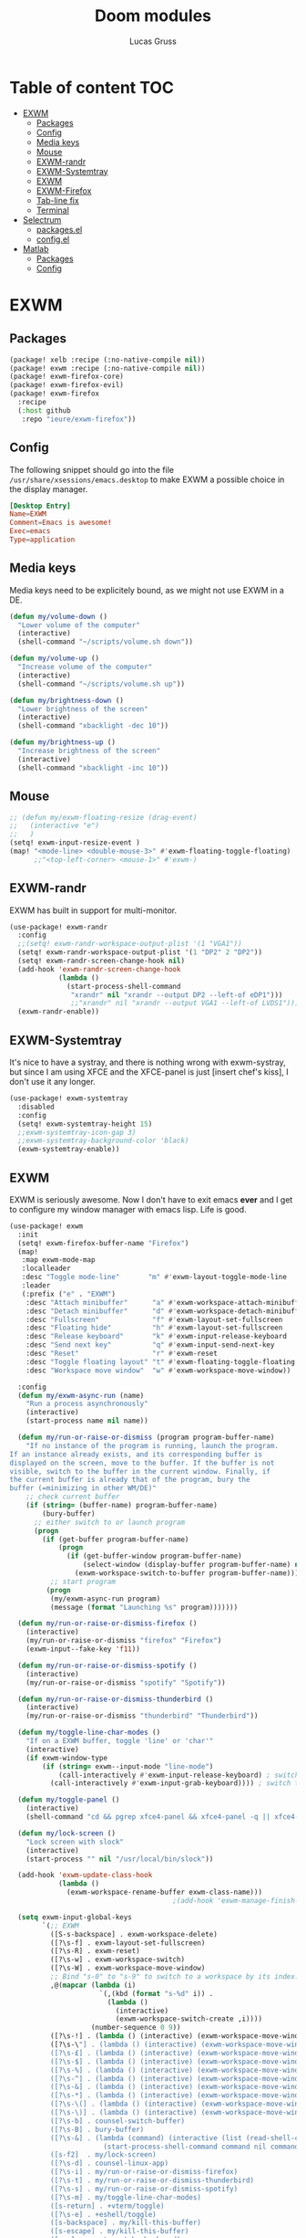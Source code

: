 #+TITLE: Doom modules
#+Author: Lucas Gruss

* Table of content :TOC:
- [[#exwm][EXWM]]
  - [[#packages][Packages]]
  - [[#config][Config]]
  - [[#media-keys][Media keys]]
  - [[#mouse][Mouse]]
  - [[#exwm-randr][EXWM-randr]]
  - [[#exwm-systemtray][EXWM-Systemtray]]
  - [[#exwm-1][EXWM]]
  - [[#exwm-firefox][EXWM-Firefox]]
  - [[#tab-line-fix][Tab-line fix]]
  - [[#terminal][Terminal]]
- [[#selectrum][Selectrum]]
  - [[#packagesel][packages.el]]
  - [[#configel][config.el]]
- [[#matlab][Matlab]]
  - [[#packages-1][Packages]]
  - [[#config-1][Config]]

* EXWM
** Packages
#+begin_src emacs-lisp :tangle ./modules/personal/exwm/packages.el
(package! xelb :recipe (:no-native-compile nil))
(package! exwm :recipe (:no-native-compile nil))
(package! exwm-firefox-core)
(package! exwm-firefox-evil)
(package! exwm-firefox
  :recipe
  (:host github
   :repo "ieure/exwm-firefox"))
#+end_src

** Config

The following snippet should go into the file
=/usr/share/xsessions/emacs.desktop= to make EXWM a possible choice in the
display manager.

#+begin_src conf :tangle no
[Desktop Entry]
Name=EXWM
Comment=Emacs is awesome!
Exec=emacs
Type=application
#+end_src

** Media keys

Media keys need to be explicitely bound, as we might not use EXWM in a DE.
#+begin_src emacs-lisp :tangle ./modules/personal/exwm/config.el
(defun my/volume-down ()
  "Lower volume of the computer"
  (interactive)
  (shell-command "~/scripts/volume.sh down"))

(defun my/volume-up ()
  "Increase volume of the computer"
  (interactive)
  (shell-command "~/scripts/volume.sh up"))

(defun my/brightness-down ()
  "Lower brightness of the screen"
  (interactive)
  (shell-command "xbacklight -dec 10"))

(defun my/brightness-up ()
  "Increase brightness of the screen"
  (interactive)
  (shell-command "xbacklight -inc 10"))
#+end_src

** Mouse
#+begin_src emacs-lisp :tangle ./modules/personal/exwm/config.el
;; (defun my/exwm-floating-resize (drag-event)
;;   (interactive "e")
;;   )
(setq! exwm-input-resize-event )
(map! "<mode-line> <double-mouse-3>" #'exwm-floating-toggle-floating)
      ;;"<top-left-corner> <mouse-1>" #'exwm-)

#+end_src

** EXWM-randr

EXWM has built in support for multi-monitor.
#+begin_src emacs-lisp :tangle ./modules/personal/exwm/config.el
(use-package! exwm-randr
  :config
  ;;(setq! exwm-randr-workspace-output-plist '(1 "VGA1"))
  (setq! exwm-randr-workspace-output-plist '(1 "DP2" 2 "DP2"))
  (setq! exwm-randr-screen-change-hook nil)
  (add-hook 'exwm-randr-screen-change-hook
            (lambda ()
              (start-process-shell-command
               "xrandr" nil "xrandr --output DP2 --left-of eDP1")))
               ;;"xrandr" nil "xrandr --output VGA1 --left-of LVDS1")))
  (exwm-randr-enable))
#+end_src

** EXWM-Systemtray

It's nice to have a systray, and there is nothing wrong with exwm-systray, but
since I am using XFCE and the XFCE-panel is just [insert chef's kiss], I don't
use it any longer.

#+begin_src emacs-lisp :tangle ./modules/personal/exwm/config.el
(use-package! exwm-systemtray
  :disabled
  :config
  (setq! exwm-systemtray-height 15)
  ;;exwm-systemtray-icon-gap 3)
  ;;exwm-systemtray-background-color 'black)
  (exwm-systemtray-enable))
#+end_src

** EXWM
EXWM is seriously awesome. Now I don't have to exit emacs *ever* and I get to
configure my window manager with emacs lisp. Life is good.

#+begin_src emacs-lisp :tangle ./modules/personal/exwm/config.el
(use-package! exwm
  :init
  (setq! exwm-firefox-buffer-name "Firefox")
  (map!
   :map exwm-mode-map
   :localleader
   :desc "Toggle mode-line"       "m" #'exwm-layout-toggle-mode-line
   :leader
   (:prefix ("e" . "EXWM")
    :desc "Attach minibuffer"      "a" #'exwm-workspace-attach-minibuffer
    :desc "Detach minibuffer"      "d" #'exwm-workspace-detach-minibuffer
    :desc "Fullscreen"             "f" #'exwm-layout-set-fullscreen
    :desc "Floating hide"          "h" #'exwm-layout-set-fullscreen
    :desc "Release keyboard"       "k" #'exwm-input-release-keyboard
    :desc "Send next key"          "q" #'exwm-input-send-next-key
    :desc "Reset"                  "r" #'exwm-reset
    :desc "Toggle floating layout" "t" #'exwm-floating-toggle-floating
    :desc "Workspace move window"  "w" #'exwm-workspace-move-window))

  :config
  (defun my/exwm-async-run (name)
    "Run a process asynchronously"
    (interactive)
    (start-process name nil name))

  (defun my/run-or-raise-or-dismiss (program program-buffer-name)
    "If no instance of the program is running, launch the program.
If an instance already exists, and its corresponding buffer is
displayed on the screen, move to the buffer. If the buffer is not
visible, switch to the buffer in the current window. Finally, if
the current buffer is already that of the program, bury the
buffer (=minimizing in other WM/DE)"
    ;; check current buffer
    (if (string= (buffer-name) program-buffer-name)
        (bury-buffer)
      ;; either switch to or launch program
      (progn
        (if (get-buffer program-buffer-name)
            (progn
              (if (get-buffer-window program-buffer-name)
                  (select-window (display-buffer program-buffer-name) nil)
                (exwm-workspace-switch-to-buffer program-buffer-name)))
          ;; start program
         (progn
          (my/exwm-async-run program)
          (message (format "Launching %s" program)))))))

  (defun my/run-or-raise-or-dismiss-firefox ()
    (interactive)
    (my/run-or-raise-or-dismiss "firefox" "Firefox")
    (exwm-input--fake-key 'f11))

  (defun my/run-or-raise-or-dismiss-spotify ()
    (interactive)
    (my/run-or-raise-or-dismiss "spotify" "Spotify"))

  (defun my/run-or-raise-or-dismiss-thunderbird ()
    (interactive)
    (my/run-or-raise-or-dismiss "thunderbird" "Thunderbird"))

  (defun my/toggle-line-char-modes ()
    "If on a EXWM buffer, toggle 'line' or 'char'"
    (interactive)
    (if exwm-window-type
        (if (string= exwm--input-mode "line-mode")
            (call-interactively #'exwm-input-release-keyboard) ; switch to char mode
          (call-interactively #'exwm-input-grab-keyboard)))) ; switch to line mode

  (defun my/toggle-panel ()
    (interactive)
    (shell-command "cd && pgrep xfce4-panel && xfce4-panel -q || xfce4-panel &"))

  (defun my/lock-screen ()
    "Lock screen with slock"
    (interactive)
    (start-process "" nil "/usr/local/bin/slock"))

  (add-hook 'exwm-update-class-hook
            (lambda ()
              (exwm-workspace-rename-buffer exwm-class-name)))
                                        ;(add-hook 'exwm-manage-finish-hook 'exwm-layout-hide-mode-line)

  (setq exwm-input-global-keys
        `(;; EXWM
          ([S-s-backspace] . exwm-workspace-delete)
          ([?\s-f] . exwm-layout-set-fullscreen)
          ([?\s-R] . exwm-reset)
          ([?\s-w] . exwm-workspace-switch)
          ([?\s-W] . exwm-workspace-move-window)
          ;; Bind "s-0" to "s-9" to switch to a workspace by its index.
          ,@(mapcar (lambda (i)
                      `(,(kbd (format "s-%d" i)) .
                        (lambda ()
                          (interactive)
                          (exwm-workspace-switch-create ,i))))
                    (number-sequence 0 9))
          ([?\s-!] . (lambda () (interactive) (exwm-workspace-move-window 1)))
          ([?\s-\"] . (lambda () (interactive) (exwm-workspace-move-window 2)))
          ([?\s-£] . (lambda () (interactive) (exwm-workspace-move-window 3)))
          ([?\s-$] . (lambda () (interactive) (exwm-workspace-move-window 4)))
          ([?\s-%] . (lambda () (interactive) (exwm-workspace-move-window 5)))
          ([?\s-^] . (lambda () (interactive) (exwm-workspace-move-window 6)))
          ([?\s-&] . (lambda () (interactive) (exwm-workspace-move-window 7)))
          ([?\s-*] . (lambda () (interactive) (exwm-workspace-move-window 8)))
          ([?\s-\(] . (lambda () (interactive) (exwm-workspace-move-window 9)))
          ([?\s-\)] . (lambda () (interactive) (exwm-workspace-move-window 0)))
          ([?\s-b] . counsel-switch-buffer)
          ([?\s-B] . bury-buffer)
          ([?\s-&] . (lambda (command) (interactive (list (read-shell-command "$ ")))
                       (start-process-shell-command command nil command)))
          ([s-f2]  . my/lock-screen)
          ([?\s-d] . counsel-linux-app)
          ([?\s-i] . my/run-or-raise-or-dismiss-firefox)
          ([?\s-t] . my/run-or-raise-or-dismiss-thunderbird)
          ([?\s-s] . my/run-or-raise-or-dismiss-spotify)
          ([?\s-m] . my/toggle-line-char-modes)
          ([s-return] . +vterm/toggle)
          ([?\s-e] . +eshell/toggle)
          ([s-backspace] . my/kill-this-buffer)
          ([s-escape] . my/kill-this-buffer)
          ([s-,]  . centaur-tabs-backward)
          ([s-.]  . centaur-tabs-forward)
          ([s-<]  . tab-previous)
          ([s->]  . tab-next)
          ;; Everything window
          ([?\s-q] . evil-window-delete)
          ([s-tab]  . windower-switch-to-last-buffer)
          ([?\s-r]  . windower-switch-to-last-buffer)
          ([?\s-\\] . windower-toggle-split)
          ([?\s-o]  . windower-toggle-single)
          ([142606440] . windower-move-border-left) ; M-s-h
          ([142606442] . windower-move-border-below); M-s-j
          ([142606443] . windower-move-border-above); M-s-k
          ([142606444] . windower-move-border-right); M-s-l
          ([?\s-h] . windmove-left)  ([?\s-H] . windower-swap-left)
          ([?\s-j] . windmove-down)  ([?\s-J] . windower-swap-below)
          ([?\s-k] . windmove-up)    ([?\s-K] . windower-swap-above)
          ([?\s-l] . windmove-right) ([?\s-L] . windower-swap-right)
          ;; Media keys
          ([XF86MonBrightnessUp]   . my/brightness-up)
          ([XF86MonBrightnessDown] . my/brightness-down)
          ([XF86AudioRaiseVolume]  . my/volume-up)
          ([XF86AudioLowerVolume]  . my/volume-down))
        exwm-workspace-show-all-buffers t
        exwm-workspace-number 1
        exwm-workspace-minibuffer-position nil
        exwm-workspace-display-echo-area-timeout 1)

  (setq! exwm-manage-configurations
         '(((equal "Whisker Menu" exwm-title)
            ;;floating t
            x 0
            y 0
            width 300
            height 400
            fullscreen nil
            ;;char-mode t
            managed t
            )))

  (push (aref (kbd "<escape>") 0) exwm-input-prefix-keys)
  (push (aref (kbd "<return>") 0) exwm-input-prefix-keys)
  ;; (setq! exwm-input-simulation-keys
  ;;   '(([?\M-h] . [left])
  ;;     ([?\M-l] . [right])
  ;;     ([?\C-k] . [up])
  ;;     ([?\C-j] . [down])))
      ;([?\C-a] . [home])
      ;([?\C-e] . [end])
      ;([?\M-v] . [prior])
      ;([?\C-v] . [next])
      ;([?\C-d] . [delete])
  (exwm-enable)
  ;; relaunch the panel so that it auto-hide correctly
  (shell-command "xfce4-panel --restart"))
  #+end_src

** EXWM-Firefox

With EXWM emulation keys, you can have vi-style keybindings within firefox,
without having to install anything on the browser. Have I mentioned how awesome EXWM
is? My next objective will probably be to bring firefox even closer to emacs by
enabling new tabs within new windows and have emacs handle all windows with iBuffer.

#+begin_src emacs-lisp :tangle ./modules/personal/exwm/config.el
(use-package! exwm-firefox-evil
  :hook ((exwm-manage-finish . exwm-firefox-evil-activate-if-firefox)
         ;; (exwm-manage-finish . my/exwm-firefox-force-fullscreen)
         (exwm-firefox-evil-mode . my/exwm-firefox-hook))
  :config
  (setq exwm-firefox-evil-class-name '("Firefox" "Firefox-esr"))
  (defun exwm-input--on-ButtonPress-line-mode (buffer button-event)
    "Handle button events in line mode.
BUFFER is the `exwm-mode' buffer the event was generated
on. BUTTON-EVENT is the X event converted into an Emacs event.

The return value is used as event_mode to release the original
button event."
    (with-current-buffer buffer
      (let ((read-event (exwm-input--mimic-read-event button-event)))
        (exwm--log "%s" read-event)
        (if (and read-event
                 (exwm-input--event-passthrough-p read-event))
            ;; The event should be forwarded to emacs
            (progn
              (exwm-input--cache-event read-event)
              (exwm-input--unread-event button-event)
              xcb:Allow:ReplayPointer)
          ;; xcb:Allow:SyncPointer)
          ;; The event should be replayed
          xcb:Allow:ReplayPointer))))

  (defun my/exwm-firefox-force-fullscreen ()
    "Send F11 to firefox to always be in full screen.

Whenever you switch to another window and then come back to
firefox, it leaves fullscreen mode."
    (interactive)
    (exwm-input--fake-key 'f11))

  (defun my/exwm-firefox-toggle-tree-tab ()
    "Toggle the tree tab extension"
    (interactive)
    (exwm-input--fake-key 'f1))

  (defun my/exwm-firefox-hook ()
    "Sets firefox how I like it"
    (interactive)
    (when exwm-firefox-evil-mode
      (my/exwm-firefox-toggle-tree-tab)))

  (defun my/exwm-firefox-hint ()
    "Highlights hints on the page."
    (interactive)
    (exwm-input--fake-key 'C-m)
    (exwm-firefox-evil-insert))

  ;; go back to normal mode after pressing return
  (defun exwm-firefox-intercept-next-ret ()
    (interactive)
    (setq-local exwm-firefox-next-ret-normal t))

  (defun exwm-firefox-intercept-return ()
    (interactive)
    (exwm-input--fake-key (aref (kbd "<return>") 0))
    (when (and (boundp 'exwm-firefox-next-ret-normal)
               exwm-firefox-next-ret-normal)
      (exwm-firefox-evil-normal)
      (setq-local exwm-firefox-next-ret-normal nil)))

  (advice-add #'exwm-firefox-core-tab-new :after #'exwm-firefox-intercept-next-ret)
  (advice-add #'my/exwm-firefox-hint :after #'exwm-firefox-intercept-next-ret)
  (advice-add #'exwm-firefox-core-focus-search-bar :after #'exwm-firefox-intercept-next-ret)
  (advice-add #'exwm-firefox-core-quick-find :after #'exwm-firefox-intercept-next-ret)


  (define-key! 'normal exwm-firefox-evil-mode-map
    "f" #'my/exwm-firefox-hint
    "F" #'my/exwm-firefox-force-fullscreen
    "T" #'my/exwm-firefox-toggle-tree-tab
    "q" #'exwm-input-send-next-key
    "<return>" #'exwm-firefox-intercept-return)

  (define-key! 'insert exwm-mode-map
    "<return>" #'exwm-firefox-intercept-return
    "C-h" #'exwm-firefox-core-left
    "C-j" #'exwm-firefox-core-down
    "C-k" #'exwm-firefox-core-up
    "C-l" #'exwm-firefox-core-right)
  )

(use-package! exwm-firefox
  :after exwm-firefox-evil
  :config
  ;; I have different keybinding in firefox for tabdetach-attach : M-S-t
  (defun my/exwm-firefox-attach ()
    "Attach the current tab into its parent window.

   This requires the tabdetach extension to work."
    (interactive)
    (exwm-input--fake-key ?\M-\S-T))

  (define-key! 'normal exwm-firefox-evil-mode-map
    "A" #'my/exwm-firefox-attach
    "D" #'exwm-firefox-split-detach
    "M" #'exwm-firefox-merge)
  ;; I don't like renaming the name of the firefox window
  (remove-hook 'exwm-update-title-hook 'exwm-firefox--update-title))
#+end_src

** Tab-line fix
#+begin_src emacs-lisp :tangle ./modules/personal/exwm/config.el
(after! exwm-layout
  (progn
    (defun exwm-layout--show (id &optional window)
      "Show window ID exactly fit in the Emacs window WINDOW."
      (exwm--log "Show #x%x in %s" id window)
      (let* ((edges (window-inside-absolute-pixel-edges window))
             (x (pop edges))
             (y (pop edges))
             (width (- (pop edges) x))
             (height (- (pop edges) y))
             frame-x frame-y frame-width frame-height)
        (with-current-buffer (exwm--id->buffer id)
          (when exwm--floating-frame
            (setq frame-width (frame-pixel-width exwm--floating-frame)
                  frame-height (+ (frame-pixel-height exwm--floating-frame)
                                  ;; Use `frame-outer-height' in the future.
                                  exwm-workspace--frame-y-offset))
            (when exwm--floating-frame-position
              (setq frame-x (elt exwm--floating-frame-position 0)
                    frame-y (elt exwm--floating-frame-position 1)
                    x (+ x frame-x (- exwm-layout--floating-hidden-position))
                    y (+ y frame-y (- exwm-layout--floating-hidden-position)))
              (setq exwm--floating-frame-position nil))
            (exwm--set-geometry (frame-parameter exwm--floating-frame
                                                 'exwm-container)
                                frame-x frame-y frame-width frame-height))
          (when (exwm-layout--fullscreen-p)
            (with-slots ((x* x)
                         (y* y)
                         (width* width)
                         (height* height))
                (exwm-workspace--get-geometry exwm--frame)
              (setq x x*
                    y y*
                    width width*
                    height height*)))
          ;; edited here
          (when
              (and (not (bound-and-true-p centaur-tabs-local-mode))
                   (or (bound-and-true-p centaur-tabs-mode)
                       (bound-and-true-p tab-line-mode)))
            (setq y (+ y centaur-tabs-height)))
          ;; edited here
          (exwm--set-geometry id x y width height)
          (xcb:+request exwm--connection (make-instance 'xcb:MapWindow :window id))
          (exwm-layout--set-state id xcb:icccm:WM_STATE:NormalState)
          (setq exwm--ewmh-state
                (delq xcb:Atom:_NET_WM_STATE_HIDDEN exwm--ewmh-state))
          (exwm-layout--set-ewmh-state id)
          (exwm-layout--auto-iconify)))
      (xcb:flush exwm--connection))))
#+end_src

** Terminal

Ansi-term, eshell and vterm are pretty decent, but EXWM makes it possible to use
an /actual/ terminal emulator, which usually works better for some programs
(curses for instance).

#+begin_src emacs-lisp :tangle no
(setq exwm-x-terminal-emulator "gnome-terminal")
(defun my/invoke-x-terminal-emulator ()
  "If external terminal emulator exists, switch to its buffer or
else launch it."
  (interactive)
  (if (string= (buffer-name) "Gnome-terminal")
      (bury-buffer)
    (if (get-buffer "Gnome-terminal")
        (exwm-workspace-switch-to-buffer "Gnome-terminal")
      (my/exwm-async-run exwm-x-terminal-emulator))))

(set-popup-rules!
  '(("Gnome-terminal"
     :vslot -5 :size 0.35 :select t :modeline t :quit nil)))

(map! "<s-return>" #'my/invoke-x-terminal-emulator)
#+end_src

* Selectrum
** packages.el

#+begin_src emacs-lisp :tangle ./modules/personal/selectrum/packages.el
(package! selectrum
  :recipe
  (:host github :repo "raxod502/selectrum"))
(package! selectrum-prescient
  :recipe
  (:host github
   :repo "raxod502/prescient.el"
   :files ("selectrum-prescient.el")))
#+end_src

** config.el

#+begin_src emacs-lisp :tangle ./modules/personal/selectrum/config.el
(use-package! selectrum
  :config
  (map! :map selectrum-minibuffer-map
        "C-j" #'next-line
        "C-k" #'previous-line
        "C-l" #'selectrum-insert-current-candidate
        "<backspace>" #'doom/delete-backward-word
        "<ESC>" #'exit-minibuffer)
  (selectrum-mode +1))

(use-package! selectrum-prescient
  :after selectrum
  :config
  (selectrum-prescient-mode +1))
#+end_src

* Matlab
** Packages
#+begin_src emacs-lisp :tangle ./modules/lang/matlab/packages.el
(package! matlab-mode)
#+end_src

** Config
#+begin_src emacs-lisp :tangle ./modules/lang/matlab/config.el
;;;###autoload
(defun +matlab/open-repl ()
  "Open the Matlab REPL."
  (interactive)
  (if (string= (buffer-name) *MATLAB*)
      (matlab-shell)
    (pop-to-buffer *MATLAB*)))

  (use-package! matlab-shell
    :config
    (setq matlab-shell-command "~/MATLAB/R2017a/bin/matlab")
    (set-repl-handler! 'matlab-mode #'+matlab/open-repl :persist t))

  (use-package! ob-octave
    :config
    (setq org-babel-matlab-shell-command "~/MATLAB/R2017a/bin/matlab -nosplash"))
#+end_src
